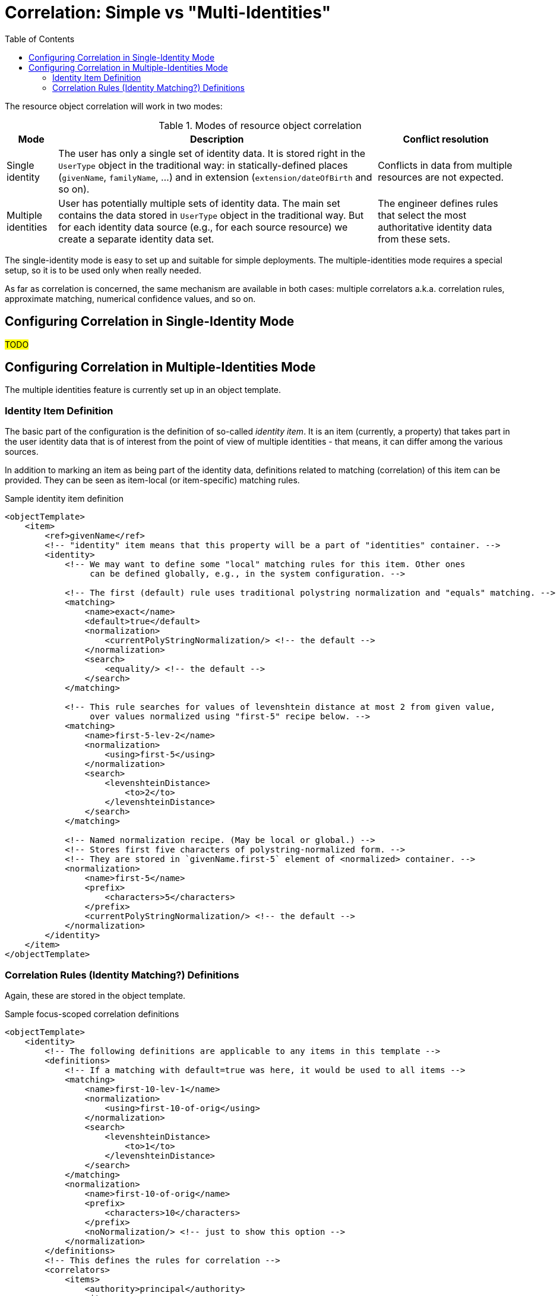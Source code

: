 = Correlation: Simple vs "Multi-Identities"
:toc:

The resource object correlation will work in two modes:

.Modes of resource object correlation
[%autowidth]
[%header]
|===
| Mode | Description | Conflict resolution
| Single identity
| The user has only a single set of identity data. It is stored right in the `UserType` object
in the traditional way: in statically-defined places (`givenName`, `familyName`, ...)
and in extension (`extension/dateOfBirth` and so on).
| Conflicts in data from multiple resources are not expected.

| Multiple identities
| User has potentially multiple sets of identity data. The main set contains the data stored
in `UserType` object in the traditional way. But for each identity data source (e.g., for each
source resource) we create a separate identity data set.
| The engineer defines rules that select the most authoritative identity data from these sets.
|===

The single-identity mode is easy to set up and suitable for simple deployments.
The multiple-identities mode requires a special setup, so it is to be used only when really needed.

As far as correlation is concerned, the same mechanism are available in both cases:
multiple correlators a.k.a. correlation rules, approximate matching, numerical confidence
values, and so on.

== Configuring Correlation in Single-Identity Mode

#TODO#

== Configuring Correlation in Multiple-Identities Mode

The multiple identities feature is currently set up in an object template.

=== Identity Item Definition

The basic part of the configuration is the definition of so-called _identity item_. It is an item
(currently, a property) that takes part in the user identity data that is of interest from
the point of view of multiple identities - that means, it can differ among the various sources.

In addition to marking an item as being part of the identity data, definitions related
to matching (correlation) of this item can be provided. They can be seen as item-local
(or item-specific) matching rules.

.Sample identity item definition
[source,xml]
----
<objectTemplate>
    <item>
        <ref>givenName</ref>
        <!-- "identity" item means that this property will be a part of "identities" container. -->
        <identity>
            <!-- We may want to define some "local" matching rules for this item. Other ones
                 can be defined globally, e.g., in the system configuration. -->

            <!-- The first (default) rule uses traditional polystring normalization and "equals" matching. -->
            <matching>
                <name>exact</name>
                <default>true</default>
                <normalization>
                    <currentPolyStringNormalization/> <!-- the default -->
                </normalization>
                <search>
                    <equality/> <!-- the default -->
                </search>
            </matching>

            <!-- This rule searches for values of levenshtein distance at most 2 from given value,
                 over values normalized using "first-5" recipe below. -->
            <matching>
                <name>first-5-lev-2</name>
                <normalization>
                    <using>first-5</using>
                </normalization>
                <search>
                    <levenshteinDistance>
                        <to>2</to>
                    </levenshteinDistance>
                </search>
            </matching>

            <!-- Named normalization recipe. (May be local or global.) -->
            <!-- Stores first five characters of polystring-normalized form. -->
            <!-- They are stored in `givenName.first-5` element of <normalized> container. -->
            <normalization>
                <name>first-5</name>
                <prefix>
                    <characters>5</characters>
                </prefix>
                <currentPolyStringNormalization/> <!-- the default -->
            </normalization>
        </identity>
    </item>
</objectTemplate>
----

=== Correlation Rules (Identity Matching?) Definitions

Again, these are stored in the object template.

.Sample focus-scoped correlation definitions
[source,xml]
----
<objectTemplate>
    <identity>
        <!-- The following definitions are applicable to any items in this template -->
        <definitions>
            <!-- If a matching with default=true was here, it would be used to all items -->
            <matching>
                <name>first-10-lev-1</name>
                <normalization>
                    <using>first-10-of-orig</using>
                </normalization>
                <search>
                    <levenshteinDistance>
                        <to>1</to>
                    </levenshteinDistance>
                </search>
            </matching>
            <normalization>
                <name>first-10-of-orig</name>
                <prefix>
                    <characters>10</characters>
                </prefix>
                <noNormalization/> <!-- just to show this option -->
            </normalization>
        </definitions>
        <!-- This defines the rules for correlation -->
        <correlators>
            <items>
                <authority>principal</authority>
                <item>
                    <path>employeeNumber</path>
                </item>
            </items>
            <items>
                <confidence>0.5</confidence>
                <item>
                    <name>givenName</name>
                </item>
                <item>
                    <name>familyName</name>
                </item>
                <item>
                    <name>dateOfBirth</name>
                </item>
            </items>
        </correlators>
    </identity>
</objectTemplate>
----

#TODO finish this#
